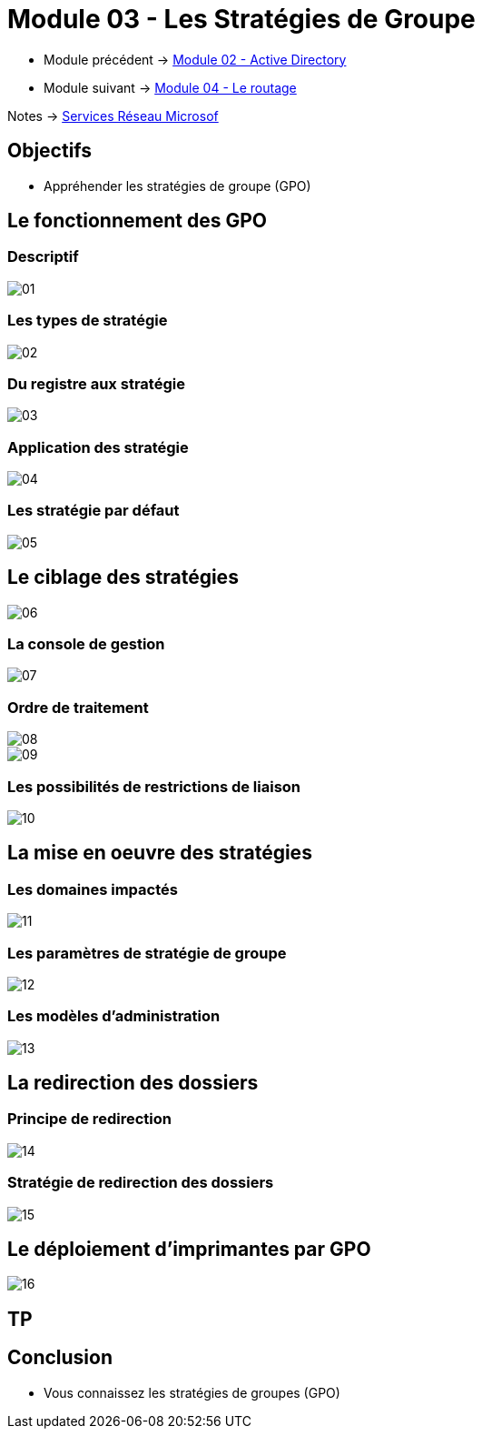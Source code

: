 = Module 03 - Les Stratégies de Groupe
:navtitle: GPO

* Module précédent -> xref:tssr2023/module-08/ad.adoc[Module 02 - Active Directory]
* Module suivant -> xref:tssr2023/module-08/routage.adoc[Module 04 - Le routage]

Notes -> xref:notes:eni-tssr:services-reseau-microsof.adoc[Services Réseau Microsof]

== Objectifs

****
* Appréhender les stratégies de groupe (GPO)
****

== Le fonctionnement des GPO

=== Descriptif

image::tssr2023/module-08/gpo/01.png[align=center]

=== Les types de stratégie

image::tssr2023/module-08/gpo/02.png[align=center]

=== Du registre aux stratégie

image::tssr2023/module-08/gpo/03.png[align=center]

=== Application des stratégie

image::tssr2023/module-08/gpo/04.png[align=center]

=== Les stratégie par défaut

image::tssr2023/module-08/gpo/05.png[align=center]

== Le ciblage des stratégies

image::tssr2023/module-08/gpo/06.png[align=center]

=== La console de gestion

image::tssr2023/module-08/gpo/07.png[align=center]

=== Ordre de traitement

image::tssr2023/module-08/gpo/08.png[align=center]
image::tssr2023/module-08/gpo/09.png[align=center]

=== Les possibilités de restrictions de liaison

image::tssr2023/module-08/gpo/10.png[align=center]

== La mise en oeuvre des stratégies

=== Les domaines impactés

image::tssr2023/module-08/gpo/11.png[align=center]

=== Les paramètres de stratégie de groupe

image::tssr2023/module-08/gpo/12.png[align=center]

=== Les modèles d'administration

image::tssr2023/module-08/gpo/13.png[align=center]

== La redirection des dossiers

=== Principe de redirection

image::tssr2023/module-08/gpo/14.png[align=center]

=== Stratégie de redirection des dossiers

image::tssr2023/module-08/gpo/15.png[align=center]

== Le déploiement d'imprimantes par GPO

image::tssr2023/module-08/gpo/16.png[align=center]

== TP

== Conclusion

****
* Vous connaissez les stratégies de groupes (GPO)
****
